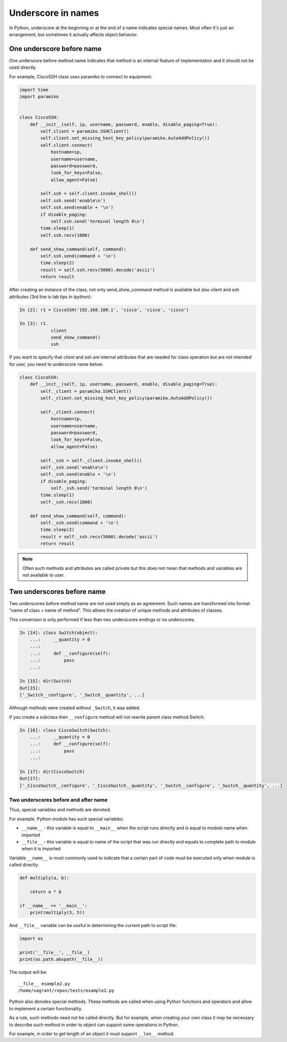 Underscore in names
----------------------

In Python, underscore at the beginning or at the end of a name indicates special
names. Most often it's just an arrangement, but sometimes it actually affects object behavior.


One underscore before name
^^^^^^^^^^^^^^^^^^^^^^^^^^^^^^^

One underscore before method name indicates that method is an internal feature
of implementation and it should not be used directly.

For example, CiscoSSH class uses paramiko to connect to equipment:

.. code:: python

    import time
    import paramiko


    class CiscoSSH:
        def __init__(self, ip, username, password, enable, disable_paging=True):
            self.client = paramiko.SSHClient()
            self.client.set_missing_host_key_policy(paramiko.AutoAddPolicy())
            self.client.connect(
                hostname=ip,
                username=username,
                password=password,
                look_for_keys=False,
                allow_agent=False)

            self.ssh = self.client.invoke_shell()
            self.ssh.send('enable\n')
            self.ssh.send(enable + '\n')
            if disable_paging:
                self.ssh.send('terminal length 0\n')
            time.sleep(1)
            self.ssh.recv(1000)

        def send_show_command(self, command):
            self.ssh.send(command + '\n')
            time.sleep(2)
            result = self.ssh.recv(5000).decode('ascii')
            return result


After creating an instance of the class, not only send_show_command method is
available but also client and ssh attributes (3rd line is tab tips in ipython):

.. code:: python

    In [2]: r1 = CiscoSSH('192.168.100.1', 'cisco', 'cisco', 'cisco')

    In [3]: r1.
                client
                send_show_command()
                ssh


If you want to specify that client and ssh are internal attributes that are
needed for class operation but are not intended for user, you need to
underscore name below:

.. code:: python

    class CiscoSSH:
        def __init__(self, ip, username, password, enable, disable_paging=True):
            self._client = paramiko.SSHClient()
            self._client.set_missing_host_key_policy(paramiko.AutoAddPolicy())

            self._client.connect(
                hostname=ip,
                username=username,
                password=password,
                look_for_keys=False,
                allow_agent=False)

            self._ssh = self._client.invoke_shell()
            self._ssh.send('enable\n')
            self._ssh.send(enable + '\n')
            if disable_paging:
                self._ssh.send('terminal length 0\n')
            time.sleep(1)
            self._ssh.recv(1000)

        def send_show_command(self, command):
            self._ssh.send(command + '\n')
            time.sleep(2)
            result = self._ssh.recv(5000).decode('ascii')
            return result


.. note::

    Often such methods and attributes are called private but this does not
    mean that methods and variables are not available to user.



Two underscores before name
^^^^^^^^^^^^^^^^^^^^^^^^^^^^^^

Two underscores before method name are not used simply as an agreement. Such
names are transformed into format "name of class + name of method". This
allows the creation of unique methods and attributes of classes.

This conversion is only performed if less than two underscores endings or no underscores.

.. code:: python

    In [14]: class Switch(object):
        ...:     __quantity = 0
        ...:
        ...:     def __configure(self):
        ...:         pass
        ...:

    In [15]: dir(Switch)
    Out[15]:
    ['_Switch__configure', '_Switch__quantity', ...]

Although methods were created without ``_Switch``, it was added.

If you create a subclass then ``__configure`` method will not rewrite parent
class method Switch:

.. code:: python

    In [16]: class CiscoSwitch(Switch):
        ...:     __quantity = 0
        ...:     def __configure(self):
        ...:         pass
        ...:

    In [17]: dir(CiscoSwitch)
    Out[17]:
    ['_CiscoSwitch__configure', '_CiscoSwitch__quantity', '_Switch__configure', '_Switch__quantity', ...]

Two underscores before and after name
~~~~~~~~~~~~~~~~~~~~~~~~~~~~~~~~~~~~~

Thus, special variables and methods are denoted.

For example, Python module has such special variables:

* ``__name__`` - this variable is equal to ``__main__`` when the script runs
  directly and is equal to module name when imported
* ``__file__`` - this variable is equal to name of the script that was run
  directly and equals to complete path to module when it is imported

Variable ``__name__`` is most commonly used to indicate that a certain part of
code must be executed only when module is called directly:

.. code:: python


    def multiply(a, b):

        return a * b

    if __name__ == '__main__':
        print(multiply(3, 5))

And ``__file__`` variable can be useful in determining the current path to script file:

.. code:: python

    import os

    print('__file__', __file__)
    print(os.path.abspath(__file__))

The output will be:

::

    __file__ example2.py
    /home/vagrant/repos/tests/example2.py

Python also denotes special methods. These methods are called when using Python
functions and operators and allow to implement a certain functionality.

As a rule, such methods need not be called directly. But for example, when
creating your own class it may be necessary to describe such method in order
to object can support some operations in Python.

For example, in order to get length of an object it must support  ``__len__`` method.


